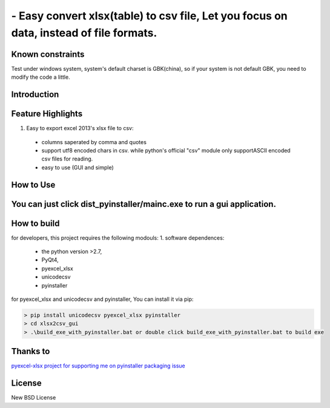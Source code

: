 ================================================================================
 - Easy convert xlsx(table) to csv file, Let you focus on data, instead of file formats.
================================================================================

Known constraints
==================

Test under windows system, system's default charset is GBK(china), so if your system is not default GBK, you need to modify the code a little.

Introduction
================================================================================

Feature Highlights
================================================================================
1. Easy to export excel 2013's xlsx file to csv:
  * columns saperated by comma and quotes
  * support utf8 encoded chars in csv. while python's official "csv" module only supportASCII encoded csv files for reading.
  * easy to use (GUI and simple)


How to Use 
================================================================================
You can just click dist_pyinstaller/mainc.exe to run a gui application.
===============
.. image:: https://github.com/kerneltravel/xlsx2csv_gui/raw/master/GUI_screenshot.jpg

How to build
================================================================================
for developers, this project requires the following modouls:
1. software dependences:
  * the python version >2.7,
  * PyQt4,
  * pyexcel_xlsx
  * unicodecsv
  * pyinstaller

for pyexcel_xlsx and unicodecsv and pyinstaller, You can install it via pip:

.. code-block:: bash

    > pip install unicodecsv pyexcel_xlsx pyinstaller
    > cd xlsx2csv_gui
    > .\build_exe_with_pyinstaller.bat or double click build_exe_with_pyinstaller.bat to build exe

Thanks to
================================================================================
`pyexcel-xlsx project for supporting me on pyinstaller packaging issue <https://github.com/pyexcel/pyexcel-xlsx/issues/19>`_

License
================================================================================

New BSD License

